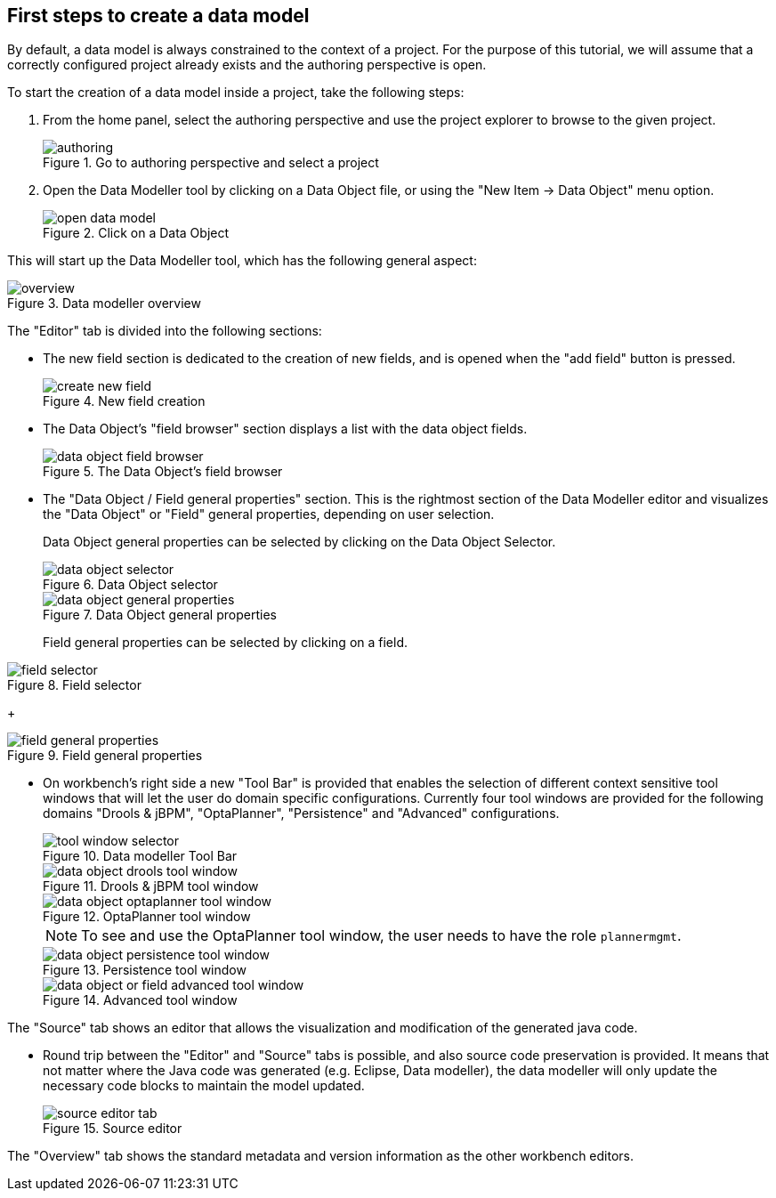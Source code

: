 :experimental:


[[_sect_datamodeler_firststeps]]
== First steps to create a data model


By default, a data model is always constrained to the context of a project.
For the purpose of this tutorial, we will assume that a correctly configured project already exists and the authoring perspective is open. 

To start the creation of a data model inside a project, take the following steps: 

. From the home panel, select the authoring perspective and use the project explorer to browse to the given project. 
+

.Go to authoring perspective and select a project
image::Workbench/Authoring/DataModeller/authoring.jpg[align="center"]

+
. Open the Data Modeller tool by clicking on a Data Object file, or using the "New Item -> Data Object" menu option. 
+

.Click on a Data Object
image::Workbench/Authoring/DataModeller/open_data_model.jpg[align="center"]

+


This will start up the Data Modeller tool, which has the following general aspect: 

.Data modeller overview
image::Workbench/Authoring/DataModeller/6.3/overview.png[align="center"]


The "Editor" tab is divided into the following sections:

* The new field section is dedicated to the creation of new fields, and is opened when the "add field" button is pressed. 
+

.New field creation
image::Workbench/Authoring/DataModeller/6.3/create-new-field.png[align="center"]

+
* The Data Object's "field browser" section displays a list with the data object fields. 
+

.The Data Object's field browser
image::Workbench/Authoring/DataModeller/6.3/data-object-field-browser.png[align="center"]

+
* The "Data Object / Field general properties" section. This is the rightmost section of the Data Modeller editor and visualizes the "Data Object" or "Field" general properties, depending on user selection. 
+ 
Data Object general properties can be selected by clicking on the Data Object Selector.
+

.Data Object selector
image::Workbench/Authoring/DataModeller/6.3/data-object-selector.png[align="center"]

+

.Data Object general properties
image::Workbench/Authoring/DataModeller/6.3/data-object-general-properties.png[align="center"]

+
Field general properties can be selected by clicking on a field.
+
+

.Field selector
image::Workbench/Authoring/DataModeller/6.3/field-selector.png[align="center"]

+

.Field general properties
image::Workbench/Authoring/DataModeller/6.3/field-general-properties.png[align="center"]
* On workbench's right side a new "Tool Bar" is provided that enables the selection of different context sensitive tool windows that will let the user do domain specific configurations. Currently four tool windows are provided for the following domains "Drools & jBPM", "OptaPlanner", "Persistence" and "Advanced" configurations. 
+

.Data modeller Tool Bar
image::Workbench/Authoring/DataModeller/6.3/tool-window-selector.png[align="center"]

+

.Drools & jBPM tool window
image::Workbench/Authoring/DataModeller/6.3/data-object-drools-tool-window.png[align="center"]

+

.OptaPlanner tool window
image::Workbench/Authoring/DataModeller/6.3/data-object-optaplanner-tool-window.png[align="center"]

+

[NOTE]
====
To see and use the OptaPlanner tool window, the user needs to have the role ``plannermgmt``.
====
+

.Persistence tool window
image::Workbench/Authoring/DataModeller/6.3/data-object-persistence-tool-window.png[align="center"]

+

.Advanced tool window
image::Workbench/Authoring/DataModeller/6.3/data-object-or-field-advanced-tool-window.png[align="center"]


The "Source" tab shows an editor that allows the visualization and modification of the generated java code. 

* Round trip between the "Editor" and "Source" tabs is possible, and also source code preservation is provided. It means that not matter where the Java code was generated (e.g. Eclipse, Data modeller), the data modeller will only update the necessary code blocks to maintain the model updated. 
+

.Source editor
image::Workbench/Authoring/DataModeller/6.3/source-editor-tab.png[align="center"]


The "Overview" tab shows the standard metadata and version information as the other workbench editors. 